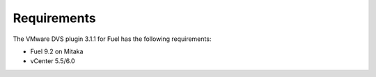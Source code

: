 Requirements
------------

The VMware DVS plugin 3.1.1 for Fuel has the following requirements:

* Fuel 9.2 on Mitaka
* vCenter 5.5/6.0
